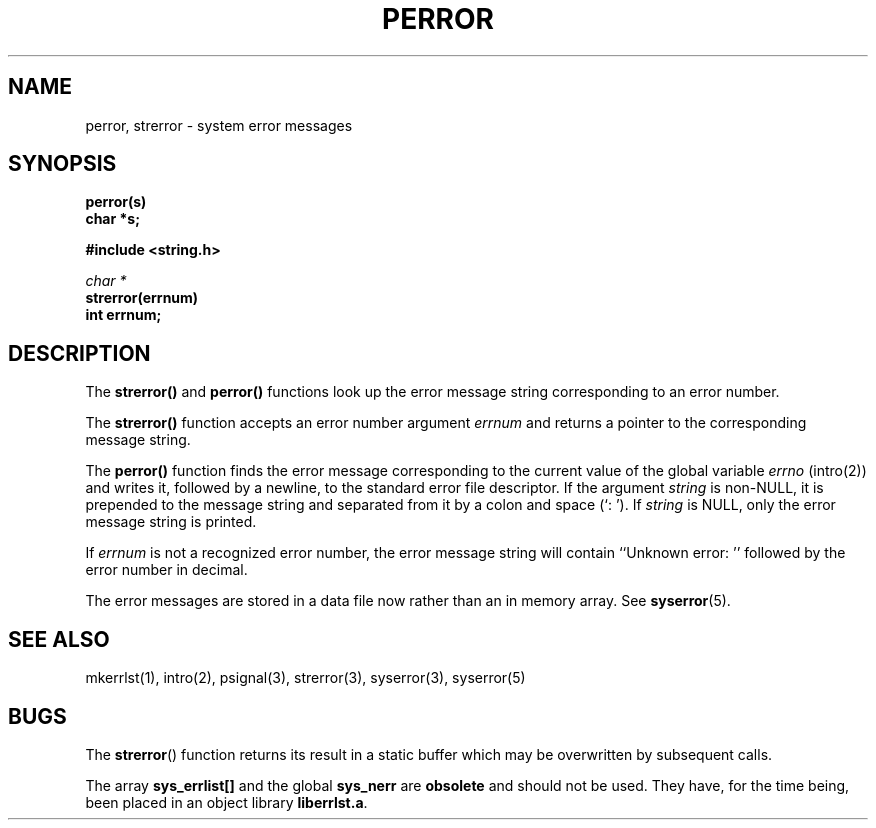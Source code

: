 .\" Copyright (c) 1980 Regents of the University of California.
.\" All rights reserved.  The Berkeley software License Agreement
.\" specifies the terms and conditions for redistribution.
.\"
.\"	@(#)perror.3	6.1.1 (2.11BSD) 1996/3/21
.\"
.TH PERROR 3  "March 21, 1996"
.UC 4
.SH NAME
perror, strerror \- system error messages
.SH SYNOPSIS
.nf
.B perror(s)
.B char *s;
.sp
.B #include <string.h>
.sp
.I char *
.B strerror(errnum)
.B int errnum;
.fi
.SH DESCRIPTION
The
.B strerror()
and
.B perror()
functions look up the error message string corresponding to an error number.
.PP
The 
.B strerror()
function accepts an error number argument
.I errnum
and returns a pointer to the corresponding message string.
.PP
The
.B perror()
function
finds the error message corresponding to the current value of the
global variable
.I errno
(intro(2)) and writes it, followed by a newline, to the standard error
file descriptor.  If the argument 
.I string
is non-NULL, it is prepended to the message string and separated
from it by a colon and space (`: ').
If 
.I string
is NULL, only the error message string is printed.
.PP
If
.I errnum
is not a recognized error number, the error message string
will contain ``Unknown error: '' followed by the error number
in decimal.
.PP
The error messages are stored in a data file now rather than an in memory
array.  See 
.BR syserror (5).
.SH "SEE ALSO"
mkerrlst(1),
intro(2),
psignal(3),
strerror(3),
syserror(3),
syserror(5)
.SH BUGS
The
.BR strerror ()
function returns its result in a static buffer which may be
overwritten by subsequent calls.
.PP
The array
.B sys_errlist[]
and the global
.B sys_nerr
are
.B obsolete
and should not be used.  They have, for the time being, been placed in
an object library 
.BR liberrlst.a .
